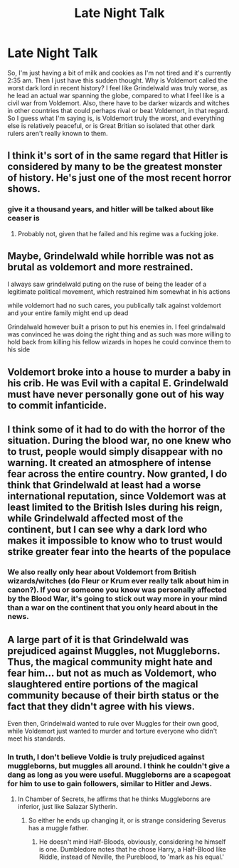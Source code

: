 #+TITLE: Late Night Talk

* Late Night Talk
:PROPERTIES:
:Author: CuriousLurkerPresent
:Score: 8
:DateUnix: 1566542485.0
:DateShort: 2019-Aug-23
:FlairText: Discussion
:END:
So, I'm just having a bit of milk and cookies as I'm not tired and it's currently 2:35 am. Then I just have this sudden thought. Why is Voldemort called the worst dark lord in recent history? I feel like Grindelwald was truly worse, as he lead an actual war spanning the globe, compared to what I feel like is a civil war from Voldemort. Also, there have to be darker wizards and witches in other countries that could perhaps rival or beat Voldemort, in that regard. So I guess what I'm saying is, is Voldemort truly the worst, and everything else is relatively peaceful, or is Great Britian so isolated that other dark rulers aren't really known to them.


** I think it's sort of in the same regard that Hitler is considered by many to be the greatest monster of history. He's just one of the most recent horror shows.
:PROPERTIES:
:Author: Slightly_Too_Heavy
:Score: 14
:DateUnix: 1566543261.0
:DateShort: 2019-Aug-23
:END:

*** give it a thousand years, and hitler will be talked about like ceaser is
:PROPERTIES:
:Author: CommanderL3
:Score: 0
:DateUnix: 1566562494.0
:DateShort: 2019-Aug-23
:END:

**** Probably not, given that he failed and his regime was a fucking joke.
:PROPERTIES:
:Author: Slightly_Too_Heavy
:Score: 10
:DateUnix: 1566570516.0
:DateShort: 2019-Aug-23
:END:


** Maybe, Grindelwald while horrible was not as brutal as voldemort and more restrained.

I always saw grindelwald puting on the ruse of being the leader of a legitimate political movement, which restrained him somewhat in his actions

while voldemort had no such cares, you publically talk against voldemort and your entire family might end up dead

Grindalwald however built a prison to put his enemies in. I feel grindalwald was convinced he was doing the right thing and as such was more willing to hold back from killing his fellow wizards in hopes he could convince them to his side
:PROPERTIES:
:Author: CommanderL3
:Score: 9
:DateUnix: 1566562459.0
:DateShort: 2019-Aug-23
:END:


** Voldemort broke into a house to murder a baby in his crib. He was Evil with a capital E. Grindelwald must have never personally gone out of his way to commit infanticide.
:PROPERTIES:
:Author: ConfusedPolatBear
:Score: 9
:DateUnix: 1566573084.0
:DateShort: 2019-Aug-23
:END:


** I think some of it had to do with the horror of the situation. During the blood war, no one knew who to trust, people would simply disappear with no warning. It created an atmosphere of intense fear across the entire country. Now granted, I do think that Grindelwald at least had a worse international reputation, since Voldemort was at least limited to the British Isles during his reign, while Grindelwald affected most of the continent, but I can see why a dark lord who makes it impossible to know who to trust would strike greater fear into the hearts of the populace
:PROPERTIES:
:Author: Tenebris-Umbra
:Score: 3
:DateUnix: 1566569761.0
:DateShort: 2019-Aug-23
:END:

*** We also really only hear about Voldemort from British wizards/witches (do Fleur or Krum ever really talk about him in canon?). If you or someone you know was personally affected by the Blood War, it's going to stick out way more in your mind than a war on the continent that you only heard about in the news.
:PROPERTIES:
:Author: bgottfried91
:Score: 3
:DateUnix: 1566570693.0
:DateShort: 2019-Aug-23
:END:


** A large part of it is that Grindelwald was prejudiced against Muggles, not Muggleborns. Thus, the magical community might hate and fear him... but not as much as Voldemort, who slaughtered entire portions of the magical community because of their birth status or the fact that they didn't agree with his views.

Even then, Grindelwald wanted to rule over Muggles for their own good, while Voldemort just wanted to murder and torture everyone who didn't meet his standards.
:PROPERTIES:
:Author: ForwardDiscussion
:Score: 3
:DateUnix: 1566587620.0
:DateShort: 2019-Aug-23
:END:

*** In truth, I don't believe Voldie is truly prejudiced against muggleborns, but muggles all around. I think he couldn't give a dang as long as you were useful. Muggleborns are a scapegoat for him to use to gain followers, similar to Hitler and Jews.
:PROPERTIES:
:Author: CuriousLurkerPresent
:Score: 2
:DateUnix: 1566587796.0
:DateShort: 2019-Aug-23
:END:

**** In Chamber of Secrets, he affirms that he thinks Muggleborns are inferior, just like Salazar Slytherin.
:PROPERTIES:
:Author: ForwardDiscussion
:Score: 2
:DateUnix: 1566588152.0
:DateShort: 2019-Aug-23
:END:

***** So either he ends up changing it, or is strange considering Severus has a muggle father.
:PROPERTIES:
:Author: CuriousLurkerPresent
:Score: 2
:DateUnix: 1566588371.0
:DateShort: 2019-Aug-23
:END:

****** He doesn't mind Half-Bloods, obviously, considering he himself is one. Dumbledore notes that he chose Harry, a Half-Blood like Riddle, instead of Neville, the Pureblood, to 'mark as his equal.'
:PROPERTIES:
:Author: ForwardDiscussion
:Score: 2
:DateUnix: 1566588523.0
:DateShort: 2019-Aug-23
:END:
